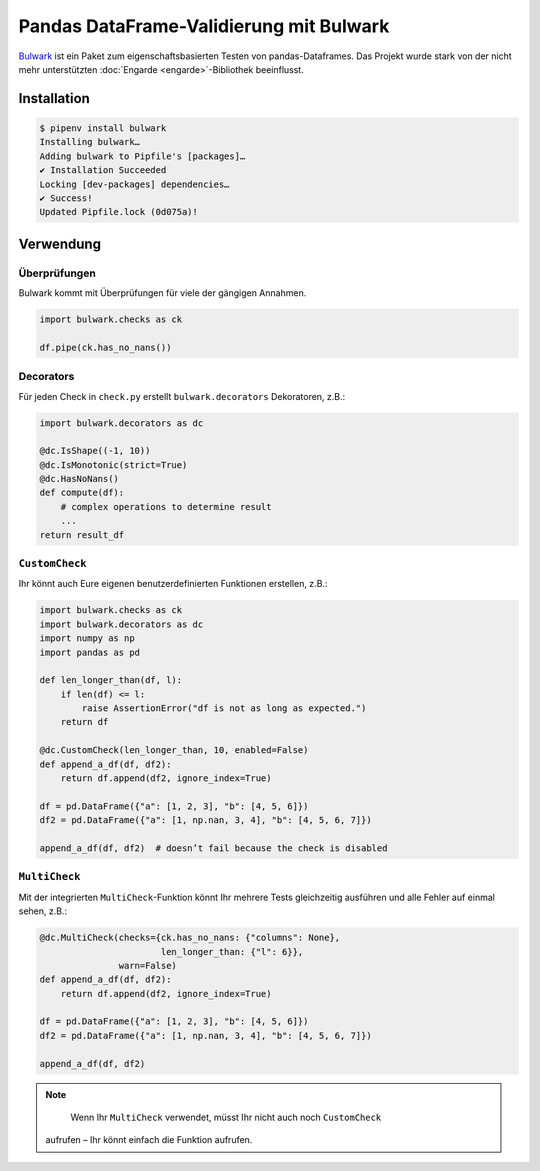 Pandas DataFrame-Validierung mit Bulwark
========================================

`Bulwark <https://bulwark.readthedocs.io/en/stable/index.html>`_ ist ein Paket
zum eigenschaftsbasierten Testen von pandas-Dataframes. Das Projekt wurde stark
von der nicht mehr unterstützten :doc:`Engarde <engarde>`-Bibliothek
beeinflusst.

Installation
------------

.. code-block:: console

    $ pipenv install bulwark
    Installing bulwark…
    Adding bulwark to Pipfile's [packages]…
    ✔ Installation Succeeded
    Locking [dev-packages] dependencies…
    ✔ Success!
    Updated Pipfile.lock (0d075a)!

Verwendung
----------

Überprüfungen
~~~~~~~~~~~~~

Bulwark kommt mit Überprüfungen für viele der gängigen Annahmen.

.. code-block:: python

    import bulwark.checks as ck

    df.pipe(ck.has_no_nans())

Decorators
~~~~~~~~~~

Für jeden Check in ``check.py`` erstellt ``bulwark.decorators`` Dekoratoren,
z.B.:

.. code-block:: python

    import bulwark.decorators as dc

    @dc.IsShape((-1, 10))
    @dc.IsMonotonic(strict=True)
    @dc.HasNoNans()
    def compute(df):
        # complex operations to determine result
        ...
    return result_df

``CustomCheck``
~~~~~~~~~~~~~~~

Ihr könnt auch Eure eigenen benutzerdefinierten Funktionen erstellen, z.B.:

.. code-block:: python

    import bulwark.checks as ck
    import bulwark.decorators as dc
    import numpy as np
    import pandas as pd

    def len_longer_than(df, l):
        if len(df) <= l:
            raise AssertionError("df is not as long as expected.")
        return df

    @dc.CustomCheck(len_longer_than, 10, enabled=False)
    def append_a_df(df, df2):
        return df.append(df2, ignore_index=True)

    df = pd.DataFrame({"a": [1, 2, 3], "b": [4, 5, 6]})
    df2 = pd.DataFrame({"a": [1, np.nan, 3, 4], "b": [4, 5, 6, 7]})

    append_a_df(df, df2)  # doesn’t fail because the check is disabled

``MultiCheck``
~~~~~~~~~~~~~~

Mit der integrierten ``MultiCheck``-Funktion könnt Ihr mehrere Tests
gleichzeitig ausführen und alle Fehler auf einmal sehen, z.B.:

.. code-block:: python

    @dc.MultiCheck(checks={ck.has_no_nans: {"columns": None},
                           len_longer_than: {"l": 6}},
                   warn=False)
    def append_a_df(df, df2):
        return df.append(df2, ignore_index=True)

    df = pd.DataFrame({"a": [1, 2, 3], "b": [4, 5, 6]})
    df2 = pd.DataFrame({"a": [1, np.nan, 3, 4], "b": [4, 5, 6, 7]})

    append_a_df(df, df2)


.. note::

    Wenn Ihr ``MultiCheck`` verwendet, müsst Ihr nicht auch noch ``CustomCheck``
   aufrufen – Ihr könnt einfach die Funktion aufrufen.
